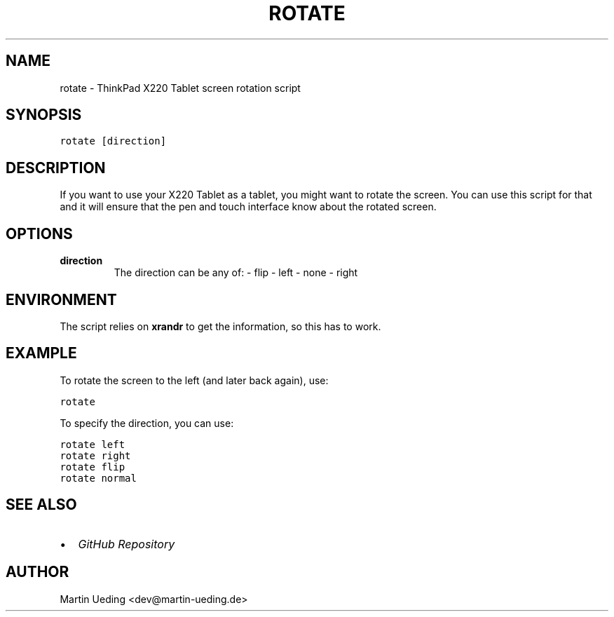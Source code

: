 .\" Man page generated from reStructuredText.
.
.TH ROTATE 1 "2012-06-08" "" ""
.SH NAME
rotate \- ThinkPad X220 Tablet screen rotation script
.
.nr rst2man-indent-level 0
.
.de1 rstReportMargin
\\$1 \\n[an-margin]
level \\n[rst2man-indent-level]
level margin: \\n[rst2man-indent\\n[rst2man-indent-level]]
-
\\n[rst2man-indent0]
\\n[rst2man-indent1]
\\n[rst2man-indent2]
..
.de1 INDENT
.\" .rstReportMargin pre:
. RS \\$1
. nr rst2man-indent\\n[rst2man-indent-level] \\n[an-margin]
. nr rst2man-indent-level +1
.\" .rstReportMargin post:
..
.de UNINDENT
. RE
.\" indent \\n[an-margin]
.\" old: \\n[rst2man-indent\\n[rst2man-indent-level]]
.nr rst2man-indent-level -1
.\" new: \\n[rst2man-indent\\n[rst2man-indent-level]]
.in \\n[rst2man-indent\\n[rst2man-indent-level]]u
..
.SH SYNOPSIS
.sp
.nf
.ft C
rotate [direction]
.ft P
.fi
.SH DESCRIPTION
.sp
If you want to use your X220 Tablet as a tablet, you might want to rotate the screen. You can use this script for that and it will ensure that the pen and touch interface know about the rotated screen.
.SH OPTIONS
.INDENT 0.0
.TP
.B direction
The direction can be any of:
\- flip
\- left
\- none
\- right
.UNINDENT
.SH ENVIRONMENT
.sp
The script relies on \fBxrandr\fP to get the information, so this has to work.
.SH EXAMPLE
.sp
To rotate the screen to the left (and later back again), use:
.sp
.nf
.ft C
rotate
.ft P
.fi
.sp
To specify the direction, you can use:
.sp
.nf
.ft C
rotate left
rotate right
rotate flip
rotate normal
.ft P
.fi
.SH SEE ALSO
.INDENT 0.0
.IP \(bu 2
\fI\%GitHub Repository\fP
.UNINDENT
.SH AUTHOR
Martin Ueding <dev@martin-ueding.de>
.\" Generated by docutils manpage writer.
.
